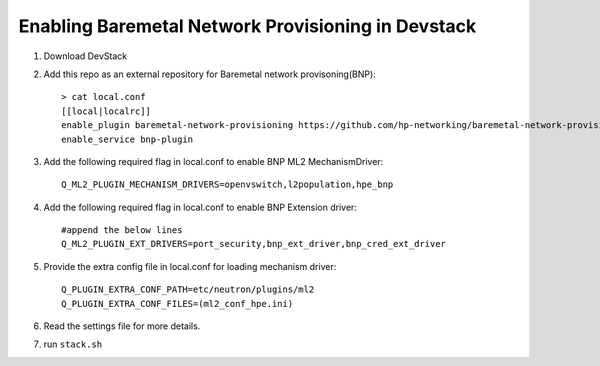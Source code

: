 ====================================================
Enabling Baremetal Network Provisioning in Devstack
====================================================

1. Download DevStack

2. Add this repo as an external repository for Baremetal network provisoning(BNP)::

    > cat local.conf 
    [[local|localrc]]
    enable_plugin baremetal-network-provisioning https://github.com/hp-networking/baremetal-network-provisioning
    enable_service bnp-plugin

3. Add the following required flag in local.conf to enable BNP ML2 MechanismDriver::
    
    Q_ML2_PLUGIN_MECHANISM_DRIVERS=openvswitch,l2population,hpe_bnp
    
4. Add the following required flag in local.conf to enable BNP Extension driver::
    
    #append the below lines
    Q_ML2_PLUGIN_EXT_DRIVERS=port_security,bnp_ext_driver,bnp_cred_ext_driver
  
5. Provide the extra config file in local.conf for loading mechanism driver::

    Q_PLUGIN_EXTRA_CONF_PATH=etc/neutron/plugins/ml2
    Q_PLUGIN_EXTRA_CONF_FILES=(ml2_conf_hpe.ini)

6. Read the settings file for more details.

7. run ``stack.sh``
